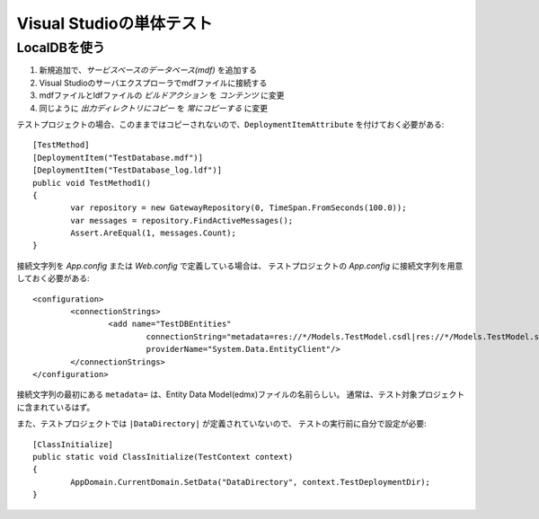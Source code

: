 =========================
Visual Studioの単体テスト
=========================

.. highlight:: C#

LocalDBを使う
=============

1. 新規追加で、*サービスベースのデータベース(mdf)* を追加する
2. Visual Studioのサーバエクスプローラでmdfファイルに接続する
3. mdfファイルとldfファイルの *ビルドアクション* を *コンテンツ* に変更
4. 同じように *出力ディレクトリにコピー* を *常にコピーする* に変更

テストプロジェクトの場合、このままではコピーされないので、``DeploymentItemAttribute`` を付けておく必要がある::

	[TestMethod]
	[DeploymentItem("TestDatabase.mdf")]
	[DeploymentItem("TestDatabase_log.ldf")]
	public void TestMethod1()
	{
		var repository = new GatewayRepository(0, TimeSpan.FromSeconds(100.0));
		var messages = repository.FindActiveMessages();
		Assert.AreEqual(1, messages.Count);
	}

.. code-block:: xml

接続文字列を *App.config* または *Web.config* で定義している場合は、
テストプロジェクトの *App.config* に接続文字列を用意しておく必要がある::

	<configuration>
		<connectionStrings>
			<add name="TestDBEntities"
				connectionString="metadata=res://*/Models.TestModel.csdl|res://*/Models.TestModel.ssdl|res://*/Models.TestModel.msl;provider=System.Data.SqlClient;provider connection string=&quot;data source=(LocalDB)\MSSQLLocalDB;AttachDBFilename=|DataDirectory|\TestDatabase.mdf;integrated security=True;App=EntityFramework&quot;"
				providerName="System.Data.EntityClient"/>
		</connectionStrings>
	</configuration>

接続文字列の最初にある ``metadata=`` は、Entity Data Model(edmx)ファイルの名前らしい。
通常は、テスト対象プロジェクトに含まれているはず。

また、テストプロジェクトでは ``|DataDirectory|`` が定義されていないので、
テストの実行前に自分で設定が必要::

	[ClassInitialize]
	public static void ClassInitialize(TestContext context)
	{
		AppDomain.CurrentDomain.SetData("DataDirectory", context.TestDeploymentDir);
	}
